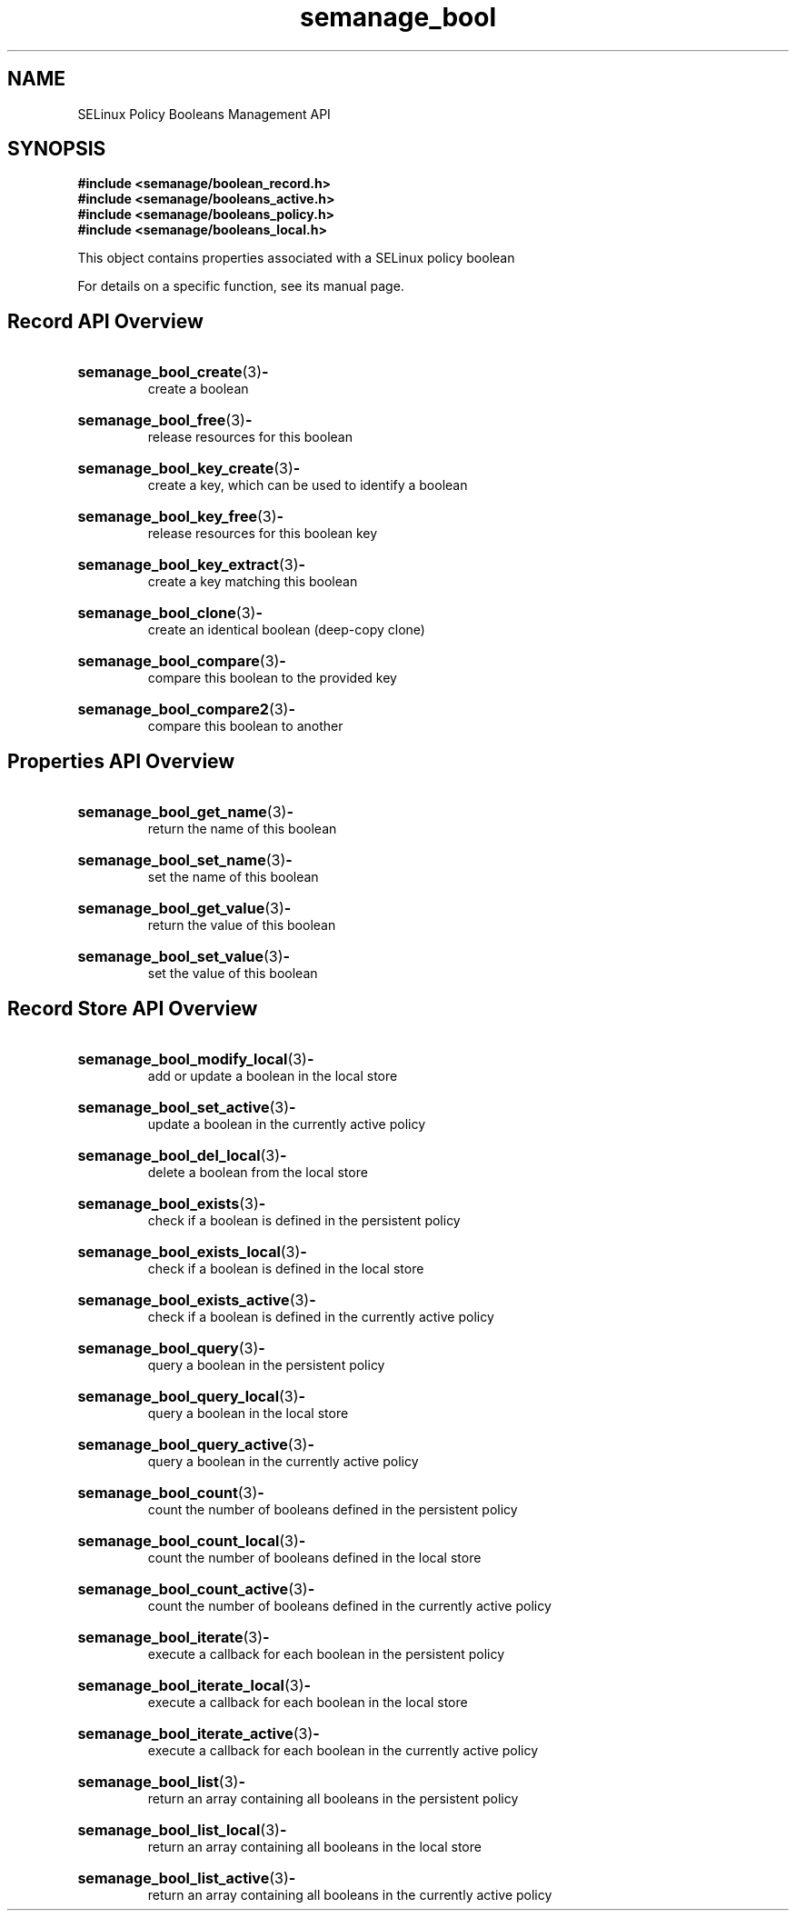 .TH semanage_bool 3 "16 March 2006" "ivg2@cornell.edu" "Libsemanage API documentation"

.SH "NAME" 
SELinux Policy Booleans Management API

.SH "SYNOPSIS"
.B #include <semanage/boolean_record.h>
.br
.B #include <semanage/booleans_active.h>
.br
.B #include <semanage/booleans_policy.h>
.br
.B #include <semanage/booleans_local.h>

.PP
This object contains properties associated with a SELinux policy boolean

.PP
For details on a specific function, see its manual page.

.SH "Record API Overview"

.HP 
.BR semanage_bool_create "(3)" \- 
.br
create a boolean

.HP
.BR semanage_bool_free "(3)" \-
.br
release resources for this boolean

.HP
.BR semanage_bool_key_create "(3)" \-
.br
create a key, which can be used to identify a boolean

.HP
.BR semanage_bool_key_free "(3)" \-
.br
release resources for this boolean key

.HP
.BR semanage_bool_key_extract "(3)" \- 
.br
create a key matching this boolean

.HP
.BR semanage_bool_clone "(3)" \- 
.br
create an identical boolean (deep-copy clone)

.HP
.BR semanage_bool_compare "(3)" \- 
.br
compare this boolean to the provided key

.HP
.BR semanage_bool_compare2 "(3)" \-
.br
compare this boolean to another


.SH "Properties API Overview"

.HP
.BR semanage_bool_get_name "(3)" \-
.br
return the name of this boolean

.HP
.BR semanage_bool_set_name "(3)" \-
.br
set the name of this boolean

.HP
.BR semanage_bool_get_value "(3)" \-
.br
return the value of this boolean

.HP
.BR semanage_bool_set_value "(3)" \-
.br
set the value of this boolean


.SH "Record Store API Overview"

.HP
.BR semanage_bool_modify_local "(3)" \- 
.br
add or update a boolean in the local store

.HP
.BR semanage_bool_set_active "(3)" \-
.br
update a boolean in the currently active policy

.HP
.BR semanage_bool_del_local "(3)" \-
.br
delete a boolean from the local store

.HP
.BR semanage_bool_exists "(3)" \-
.br
check if a boolean is defined in the persistent policy

.HP
.BR semanage_bool_exists_local "(3)" \-
.br
check if a boolean is defined in the local store

.HP
.BR semanage_bool_exists_active "(3)" \-
.br
check if a boolean is defined in the currently active policy

.HP
.BR semanage_bool_query "(3)" \-
.br
query a boolean in the persistent policy

.HP
.BR semanage_bool_query_local "(3)" \- 
.br
query a boolean in the local store

.HP
.BR semanage_bool_query_active "(3)" \-
.br
query a boolean in the currently active policy

.HP
.BR semanage_bool_count "(3)" \-
.br
count the number of booleans defined in the persistent policy

.HP
.BR semanage_bool_count_local "(3)" \-
.br
count the number of booleans defined in the local store

.HP
.BR semanage_bool_count_active "(3)" \-
.br
count the number of booleans defined in the currently active policy

.HP
.BR semanage_bool_iterate "(3)" \-
.br
execute a callback for each boolean in the persistent policy

.HP
.BR semanage_bool_iterate_local "(3)" \-
.br
execute a callback for each boolean in the local store

.HP
.BR semanage_bool_iterate_active "(3)" \-
.br
execute a callback for each boolean in the currently active policy

.HP
.BR semanage_bool_list "(3)" \-
.br
return an array containing all booleans in the persistent policy

.HP
.BR semanage_bool_list_local "(3)" \-
.br
return an array containing all booleans in the local store

.HP
.BR semanage_bool_list_active "(3)" \-
.br
return an array containing all booleans in the currently active policy 
